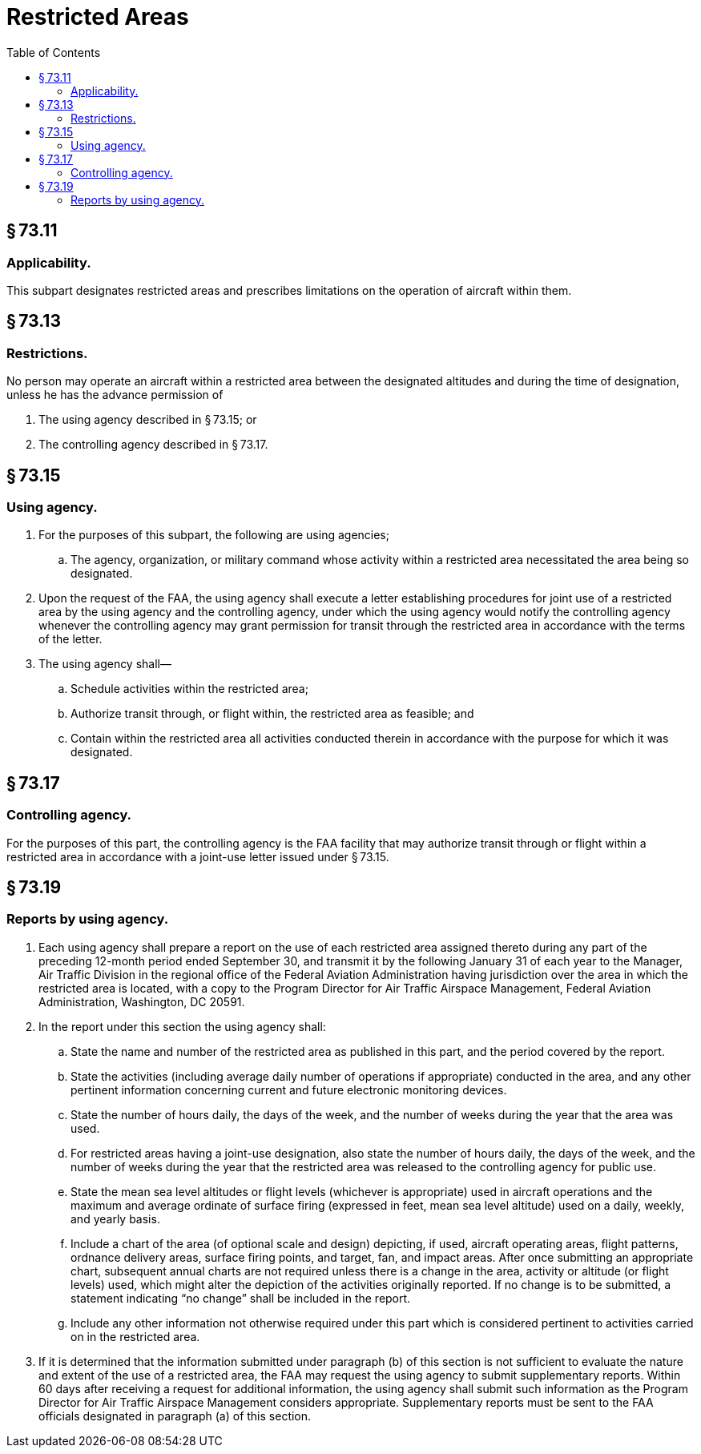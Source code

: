# Restricted Areas
:toc:

## § 73.11

### Applicability.

This subpart designates restricted areas and prescribes limitations on the operation of aircraft within them.

## § 73.13

### Restrictions.

No person may operate an aircraft within a restricted area between the designated altitudes and during the time of designation, unless he has the advance permission of

. The using agency described in § 73.15; or
. The controlling agency described in § 73.17.

## § 73.15

### Using agency.

. For the purposes of this subpart, the following are using agencies;
.. The agency, organization, or military command whose activity within a restricted area necessitated the area being so designated.
. Upon the request of the FAA, the using agency shall execute a letter establishing procedures for joint use of a restricted area by the using agency and the controlling agency, under which the using agency would notify the controlling agency whenever the controlling agency may grant permission for transit through the restricted area in accordance with the terms of the letter.
. The using agency shall—
.. Schedule activities within the restricted area;
.. Authorize transit through, or flight within, the restricted area as feasible; and
.. Contain within the restricted area all activities conducted therein in accordance with the purpose for which it was designated.

## § 73.17

### Controlling agency.

For the purposes of this part, the controlling agency is the FAA facility that may authorize transit through or flight within a restricted area in accordance with a joint-use letter issued under § 73.15.

## § 73.19

### Reports by using agency.

. Each using agency shall prepare a report on the use of each restricted area assigned thereto during any part of the preceding 12-month period ended September 30, and transmit it by the following January 31 of each year to the Manager, Air Traffic Division in the regional office of the Federal Aviation Administration having jurisdiction over the area in which the restricted area is located, with a copy to the Program Director for Air Traffic Airspace Management, Federal Aviation Administration, Washington, DC 20591.
. In the report under this section the using agency shall:
.. State the name and number of the restricted area as published in this part, and the period covered by the report.
.. State the activities (including average daily number of operations if appropriate) conducted in the area, and any other pertinent information concerning current and future electronic monitoring devices.
.. State the number of hours daily, the days of the week, and the number of weeks during the year that the area was used.
.. For restricted areas having a joint-use designation, also state the number of hours daily, the days of the week, and the number of weeks during the year that the restricted area was released to the controlling agency for public use.
.. State the mean sea level altitudes or flight levels (whichever is appropriate) used in aircraft operations and the maximum and average ordinate of surface firing (expressed in feet, mean sea level altitude) used on a daily, weekly, and yearly basis.
              
.. Include a chart of the area (of optional scale and design) depicting, if used, aircraft operating areas, flight patterns, ordnance delivery areas, surface firing points, and target, fan, and impact areas. After once submitting an appropriate chart, subsequent annual charts are not required unless there is a change in the area, activity or altitude (or flight levels) used, which might alter the depiction of the activities originally reported. If no change is to be submitted, a statement indicating “no change” shall be included in the report.
.. Include any other information not otherwise required under this part which is considered pertinent to activities carried on in the restricted area.
. If it is determined that the information submitted under paragraph (b) of this section is not sufficient to evaluate the nature and extent of the use of a restricted area, the FAA may request the using agency to submit supplementary reports. Within 60 days after receiving a request for additional information, the using agency shall submit such information as the Program Director for Air Traffic Airspace Management considers appropriate. Supplementary reports must be sent to the FAA officials designated in paragraph (a) of this section.

